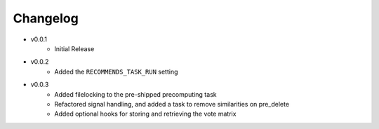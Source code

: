 .. ref-changelog:

Changelog
=========

* v0.0.1
    * Initial Release
* v0.0.2
	* Added the ``RECOMMENDS_TASK_RUN`` setting
* v0.0.3
	* Added filelocking to the pre-shipped precomputing task
	* Refactored signal handling, and added a task to remove similarities on pre_delete
	* Added optional hooks for storing and retrieving the vote matrix 
